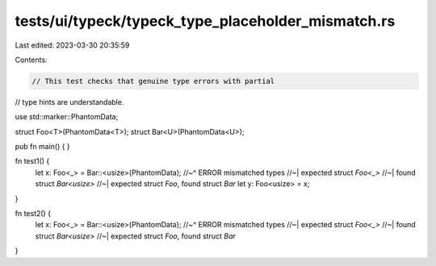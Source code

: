 tests/ui/typeck/typeck_type_placeholder_mismatch.rs
===================================================

Last edited: 2023-03-30 20:35:59

Contents:

.. code-block:: rs

    // This test checks that genuine type errors with partial
// type hints are understandable.

use std::marker::PhantomData;

struct Foo<T>(PhantomData<T>);
struct Bar<U>(PhantomData<U>);

pub fn main() {
}

fn test1() {
    let x: Foo<_> = Bar::<usize>(PhantomData);
    //~^ ERROR mismatched types
    //~| expected struct `Foo<_>`
    //~| found struct `Bar<usize>`
    //~| expected struct `Foo`, found struct `Bar`
    let y: Foo<usize> = x;
}

fn test2() {
    let x: Foo<_> = Bar::<usize>(PhantomData);
    //~^ ERROR mismatched types
    //~| expected struct `Foo<_>`
    //~| found struct `Bar<usize>`
    //~| expected struct `Foo`, found struct `Bar`
}


